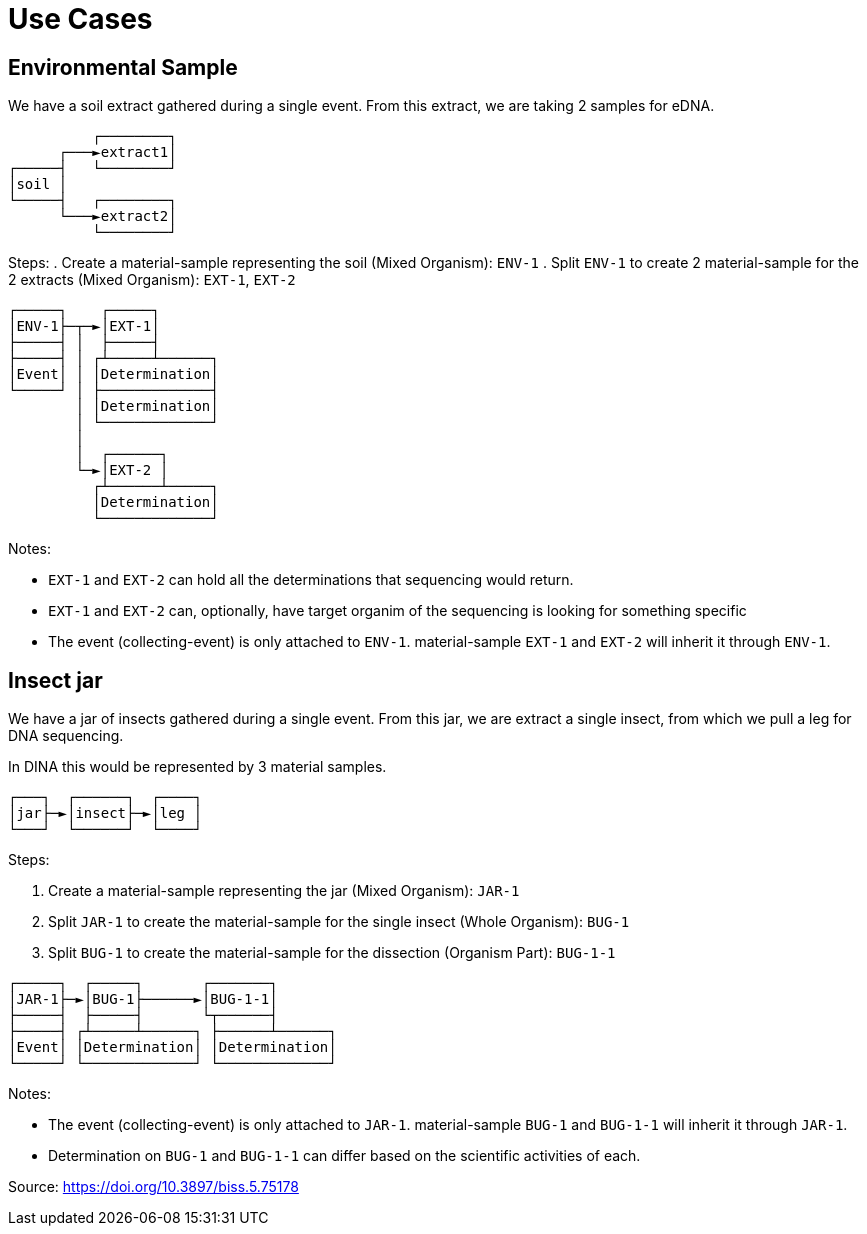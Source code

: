 [[use-cases]]
= Use Cases

== Environmental Sample

We have a soil extract gathered during a single event. From this extract, we are taking 2 samples for eDNA.

```
          ┌────────┐
      ┌───►extract1│
┌─────┤   └────────┘
│soil │
└─────┤   ┌────────┐
      └───►extract2│
          └────────┘
```

Steps:
. Create a material-sample representing the soil (Mixed Organism): `ENV-1`
. Split `ENV-1` to create 2 material-sample for the 2 extracts (Mixed Organism): `EXT-1`, `EXT-2`

```
┌─────┐    ┌─────┐
│ENV-1├─┬─►│EXT-1│
├─────┤ │  ├─────┤
├─────┤ │ ┌┴─────┴──────┐
│Event│ │ │Determination│
└─────┘ │ ├─────────────┤
        │ │Determination│
        │ └─────────────┘
        │
        │  ┌──────┐
        └─►│EXT-2 │
          ┌┴──────┴─────┐
          │Determination│
          └─────────────┘
```

Notes:

* `EXT-1` and `EXT-2` can hold all the determinations that sequencing would return.
* `EXT-1` and `EXT-2` can, optionally, have target organim of the sequencing is looking for something specific
* The event (collecting-event) is only attached to `ENV-1`. material-sample `EXT-1` and `EXT-2` will inherit it through `ENV-1`.

== Insect jar

We have a jar of insects gathered during a single event. From this jar, we are extract a single insect, from which we pull a leg for DNA sequencing.

In DINA this would be represented by 3 material samples.

```
┌───┐  ┌──────┐  ┌────┐
│jar├─►│insect├─►│leg │
└───┘  └──────┘  └────┘
```

Steps:

. Create a material-sample representing the jar (Mixed Organism): `JAR-1`
. Split `JAR-1` to create the material-sample for the single insect (Whole Organism): `BUG-1`
. Split `BUG-1` to create the material-sample for the dissection (Organism Part): `BUG-1-1`

```
┌─────┐  ┌─────┐       ┌───────┐
│JAR-1├─►│BUG-1├──────►│BUG-1-1│
├─────┤  ├─────┤       └┬──────┤
├─────┤ ┌┴─────┴──────┐ ├──────┴──────┐
│Event│ │Determination│ │Determination│
└─────┘ └─────────────┘ └─────────────┘
```

Notes:

* The event (collecting-event) is only attached to `JAR-1`. material-sample `BUG-1` and `BUG-1-1` will inherit it through `JAR-1`.
* Determination on `BUG-1` and `BUG-1-1` can differ based on the scientific activities of each.

Source: https://doi.org/10.3897/biss.5.75178
